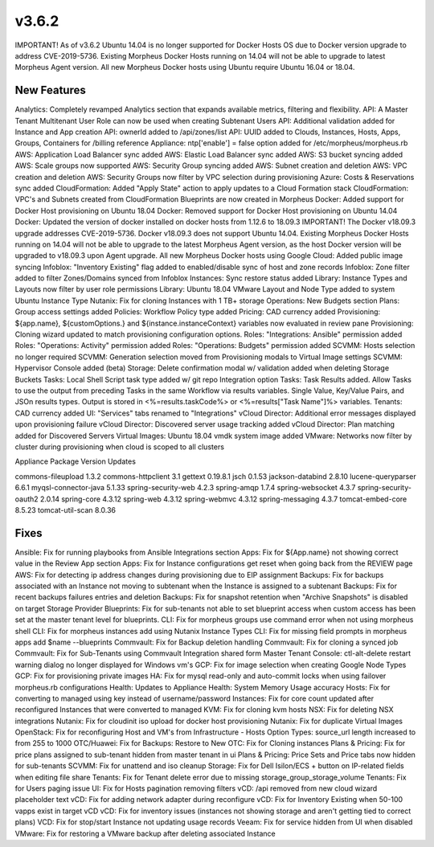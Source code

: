 v3.6.2
=======

IMPORTANT! As of v3.6.2 Ubuntu 14.04 is no longer supported for Docker Hosts OS due to Docker version upgrade to address CVE-2019-5736. Existing Morpheus Docker Hosts running on 14.04 will not be able to upgrade to latest Morpheus Agent version. All new Morpheus Docker hosts using Ubuntu require Ubuntu 16.04 or 18.04.

New Features
------------

Analytics: Completely revamped Analytics section that expands available metrics, filtering and flexibility.
API: A Master Tenant Multitenant User Role can now be used when creating Subtenant Users
API: Additional validation added for Instance and App creation
API: ownerId added to /api/zones/list
API: UUID added to Clouds, Instances, Hosts, Apps, Groups, Containers for /billing reference
Appliance: ntp['enable'] = false option added for /etc/morpheus/morpheus.rb
AWS: Application Load Balancer sync added
AWS: Elastic Load Balancer sync added
AWS: S3 bucket syncing added
AWS: Scale groups now supported
AWS: Security Group syncing added
AWS: Subnet creation and deletion
AWS: VPC creation and deletion
AWS: Security Groups now filter by VPC selection during provisioning
Azure: Costs & Reservations sync added
CloudFormation: Added "Apply State" action to apply updates to a Cloud Formation stack
CloudFormation: VPC's and Subnets created from CloudFormation Blueprints are now created in Morpheus
Docker: Added support for Docker Host provisioning on Ubuntu 18.04
Docker: Removed support for Docker Host provisioning on Ubuntu 14.04
Docker: Updated the version of docker installed on docker hosts from 1.12.6 to 18.09.3
IMPORTANT! The Docker v18.09.3 upgrade addresses CVE-2019-5736. Docker v18.09.3 does not support Ubuntu 14.04. Existing Morpheus Docker Hosts running on 14.04 will not be able to upgrade to the latest Morpheus Agent version, as the host Docker version will be upgraded to v18.09.3 upon Agent upgrade. All new Morpheus Docker hosts using
Google Cloud: Added public image syncing
Infoblox: "Inventory Existing" flag added to enabled/disable sync of host and zone records
Infoblox: Zone filter added to filter Zones/Domains synced from Infoblox
Instances: Sync restore status added
Library: Instance Types and Layouts now filter by user role permissions
Library: Ubuntu 18.04 VMware Layout and Node Type added to system Ubuntu Instance Type
Nutanix: Fix for cloning Instances with 1 TB+ storage
Operations: New Budgets section
Plans: Group access settings added
Policies: Workflow Policy type added
Pricing: CAD currency added
Provisioning: ${app.name}, ${customOptions.} and ${instance.instanceContext} variables now evaluated in review pane
Provisioning: Cloning wizard updated to match provisioning configuration options.
Roles: "Integrations: Ansible" permission added
Roles: "Operations: Activity" permission added
Roles: "Operations: Budgets" permission added
SCVMM: Hosts selection no longer required
SCVMM: Generation selection moved from Provisioning modals to Virtual Image settings
SCVMM: Hypervisor Console added (beta)
Storage: Delete confirmation modal w/ validation added when deleting Storage Buckets
Tasks: Local Shell Script task type added w/ git repo Integration option
Tasks: Task Results added. Allow Tasks to use the output from preceding Tasks in the same Workflow via results variables. Single Value, Key/Value Pairs, and JSOn results types. Output is stored in <%=results.taskCode%> or <%=results["Task Name"]%> variables.
Tenants: CAD currency added
UI: "Services" tabs renamed to "Integrations"
vCloud Director: Additional error messages displayed upon provisioning failure
vCloud Director: Discovered server usage tracking added
vCloud Director: Plan matching added for Discovered Servers
Virtual Images: Ubuntu 18.04 vmdk system image added
VMware: Networks now filter by cluster during provisioning when cloud is scoped to all clusters

Appliance Package Version Updates

commons-fileupload 1.3.2
commons-httpclient 3.1
gettext 0.19.8.1
jsch 0.1.53
jackson-databind 2.8.10
lucene-queryparser 6.6.1
myqsl-connector-java 5.1.33
spring-security-web 4.2.3
spring-amqp 1.7.4
spring-websocket 4.3.7
spring-security-oauth2 2.0.14
spring-core 4.3.12
spring-web 4.3.12
spring-webmvc 4.3.12
spring-messaging 4.3.7
tomcat-embed-core 8.5.23
tomcat-util-scan 8.0.36

Fixes
-----

Ansible: Fix for running playbooks from Ansible Integrations section
Apps: Fix for ${App.name} not showing correct value in the Review App section
Apps: Fix for Instance configurations get reset when going back from the REVIEW page
AWS: Fix for detecting ip address changes during provisioning due to EIP assignment
Backups: Fix for backups associated with an Instance not moving to subtenant when the Instance is assigned to a subtenant
Backups: Fix for recent backups failures entries and deletion
Backups: Fix for snapshot retention when "Archive Snapshots" is disabled on target Storage Provider
Blueprints: Fix for sub-tenants not able to set blueprint access when custom access has been set at the master tenant level for blueprints.
CLI: Fix for morpheus groups use command error when not using morpheus shell
CLI: Fix for morpheus instances add using Nutanix Instance Types
CLI: Fix for missing field prompts in morpheus apps add $name --blueprints
Commvault: Fix for Backup deletion handling
Commvault: Fix for cloning a synced job
Commvault: Fix for Sub-Tenants using Commvault Integration shared form Master Tenant
Console: ctl-alt-delete restart warning dialog no longer displayed for Windows vm's
GCP: Fix for image selection when creating Google Node Types
GCP: Fix for provisioning private images
HA: Fix for mysql read-only and auto-commit locks when using failover morpheus.rb configurations
Health: Updates to Appliance Health: System Memory Usage accuracy
Hosts: Fix for converting to managed using key instead of username/password
Instances: Fix for core count updated after reconfigured Instances that were converted to managed
KVM: Fix for cloning kvm hosts
NSX: Fix for deleting NSX integrations
Nutanix: Fix for cloudinit iso upload for docker host provisioning
Nutanix: Fix for duplicate Virtual Images
OpenStack: Fix for reconfiguring Host and VM's from Infrastructure - Hosts
Option Types: source_url length increased to from 255 to 1000
OTC/Huawei: Fix for Backups: Restore to New
OTC: Fix for Cloning instances
Plans & Pricing: Fix for price plans assigned to sub-tenant hidden from master tenant in ui
Plans & Pricing: Price Sets and Price tabs now hidden for sub-tenants
SCVMM: Fix for unattend and iso cleanup
Storage: Fix for Dell Isilon/ECS + button on IP-related fields when editing file share
Tenants: Fix for Tenant delete error due to missing storage_group_storage_volume
Tenants: Fix for Users paging issue
UI: Fix for Hosts pagination removing filters
vCD: /api removed from new cloud wizard placeholder text
vCD: Fix for adding network adapter during reconfigure
vCD: Fix for Inventory Existing when 50-100 vapps exist in target vCD
vCD: Fix for inventory issues (instances not showing storage and aren't getting tied to correct plans)
VCD: Fix for stop/start Instance not updating usage records
Veeam: Fix for service hidden from UI when disabled
VMware: Fix for restoring a VMware backup after deleting associated Instance
